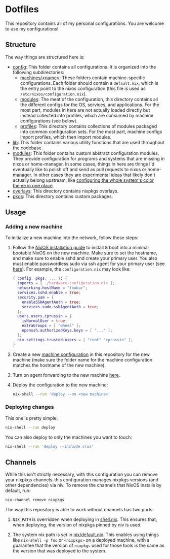 * Dotfiles

This repository contains all of my personal configurations.  You are welcome to
use my configurations!

** Structure

The way things are structured here is:

- [[./config][config]]: This folder contains all configurations.  It is organized
  into the following subdirectories:
  - [[./config/machines][machines/<name>]]: These folders contain
    machine-specific configurations.  Each folder should contain a
    ~default.nix~, which is the entry point to the nixos configuration (this
    file is used as ~/etc/nixos/configuration.nix~).
  - [[./config/modules][modules]]: The meat of the configuration, this directory
    contains all the different configs for the OS, services, and applications.
    For the most part, modules in here are not actually loaded directly but
    instead collected into profiles, which are consumed by machine
    configurations (see below).
  - [[./config/profiles][profiles]]: This directory contains collections of
    modules packaged into common configuration sets.  For the most part, machine
    configs import profiles, which then import modules.
- [[./lib][lib]]: This folder contains various utility functions that are used
  throughout the codebase.
- [[./modules][modules]]: This folder contains custom abstract configuration
  modules.  They provide configuration for programs and systems that are missing
  in nixos or home-manager.  In some cases, things in here are things I'd
  eventually like to polish off and send as pull requests to nixos or
  home-manager.  In other cases they are experimental ideas that likely don't
  actually belong upstream, like [[./modules/home-manager/color-theme.nix][configuring the whole system's color theme in
  one place]].
- [[./overlays][overlays]]: This directory contains nixpkgs overlays.
- [[./pkgs][pkgs]]: This directory contains custom packages.

** Usage

*** Adding a new machine

To initialize a new machine into the network, follow these steps:

1. Follow the [[https://nixos.org/manual/nixos/stable/index.html#ch-installation][NixOS installation guide]] to install & boot into a minimal bootable
   NixOS on the new machine.  Make sure to set the hostname, and make sure to
   enable sshd and create your primary user.  You also must enable passwordless
   sudo via ssh agent for your primary user (see [[https://github.com/NixOS/nixops/pull/1270][here]]).  For example, the
   ~configuration.nix~ may look like:

   #+BEGIN_SRC nix
     { config, pkgs, ... }: {
       imports = [ ./hardware-configuration.nix ];
       networking.hostName = "foobar";
       services.sshd.enable = true;
       security.pam = {
         enableSSHAgentAuth = true;
         services.sudo.sshAgentAuth = true;
       };
       users.users.cprussin = {
         isNormalUser = true;
         extraGroups = [ "wheel" ];
         openssh.authorizedKeys.keys = [ "..." ];
       };
       nix.settings.trusted-users = [ "root" "cprussin" ];
     }
   #+END_SRC

2. Create a new [[./config/machines][machine configuration]] in this repository for the new machine
   (make sure the folder name for the machine configuration matches the hostname
   of the new machine).

3. Turn on agent forwarding to the new machine [[./config/modules/security/ssh/default.nix][here]].

4. Deploy the configuration to the new machine:

   #+BEGIN_SRC bash
     nix-shell --run 'deploy --on <new machine>'
   #+END_SRC

*** Deploying changes

This one is pretty simple:

#+BEGIN_SRC bash
  nix-shell --run deploy
#+END_SRC

You can also deploy to only the machines you want to touch:

#+BEGIN_SRC bash
  nix-shell --run 'deploy --include crux'
#+END_SRC

** Channels

While this isn't strictly necessary, with this configuration you can remove your
nixpkgs channels--this configuration manages nixpkgs versions (and other
dependencies) via niv.  To remove the channels that NixOS installs by default,
run:

   #+BEGIN_SRC bash
     nix-channel remove nixpkgs
   #+END_SRC

The way this repository is able to work without channels has two parts:

1. ~NIX_PATH~ is overridden when deploying in [[./shell.nix][shell.nix]].  This ensures that,
   when deploying, the version of nixpkgs pinned by niv is used.

2. The system nix path is set in [[./config/modules/system/nix/default.nix][nix/default.nix]].  This enables using things
   like ~nix-shell -p foo~ or ~<nixpkgs>~ on a deployed machine, with a
   guarantee that the version of ~nixpkgs~ used for those tools is the same as
   the version that was deployed to the system.
